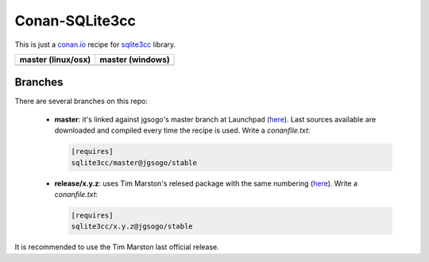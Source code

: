 Conan-SQLite3cc
===============

This is just a `conan.io  <http://conan.io>`__ recipe for `sqlite3cc <http://ed.am/dev/sqlite3cc>`__ library.

+------------------------+----------------------+
| **master (linux/osx)** | **master (windows)** |
+========================+======================+
| |Build travis|         | |Build appveyor|     |
+------------------------+----------------------+

Branches
--------

There are several branches on this repo:

 * **master**: it's linked against jgsogo's master branch at Launchpad (`here <https://code.launchpad.net/~jgsogo/sqlite3cc/master>`__). Last sources available are downloaded and compiled every time the recipe is used.
   Write a `conanfile.txt`:
 
   .. code-block::
 
      [requires]
      sqlite3cc/master@jgsogo/stable

 
 * **release/x.y.z**: uses Tim Marston's relesed package with the same numbering (`here <http://ed.am/dev/sqlite3cc>`__).
   Write a `conanfile.txt`:
 
   .. code-block::
 
      [requires]
      sqlite3cc/x.y.z@jgsogo/stable

It is recommended to use the Tim Marston last official release.


.. |Build travis| image:: https://travis-ci.org/jgsogo/conan-sqlite3cc.svg?branch=master
   :target: https://travis-ci.org/jgsogo/conan-sqlite3cc
.. |Build appveyor| image:: https://ci.appveyor.com/api/projects/status/ppgdurgjt3jqfrpj/branch/master?svg=true
   :target: https://ci.appveyor.com/project/jgsogo/conan-sqlite3cc/branch/master
